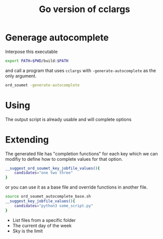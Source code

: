 #+TITLE: Go version of cclargs
#+EXPORT_FILE_NAME: man/man7/this.7.man

* Generage autocomplete

Interpose this executable

#+begin_src sh
export PATH=$PWD/build:$PATH
#+end_src

and call a program that uses =cclargs= with =-generate-autocomplete= as the only
argument.

#+begin_src sh
ord_soumet -generate-autocomplete
#+end_src

* Using

The output script is already usable and will complete options

* Extending

The generated file has "completion functions" for each key which we can modifiy
to define how to complete values for that option.

#+begin_src sh
__suggest_ord_soumet_key_jobfile_values(){
    candidates="one two three"
}
#+end_src

or you can use it as a base file and override functions in another file.

#+begin_src sh
source ord_soumet_autocomplete_base.sh
__suggest_key_jobfile_values(){
    candidates="python3 some_script.py"
}
#+end_src

- List files from a specific folder
- The current day of the week
- Sky is the limit

